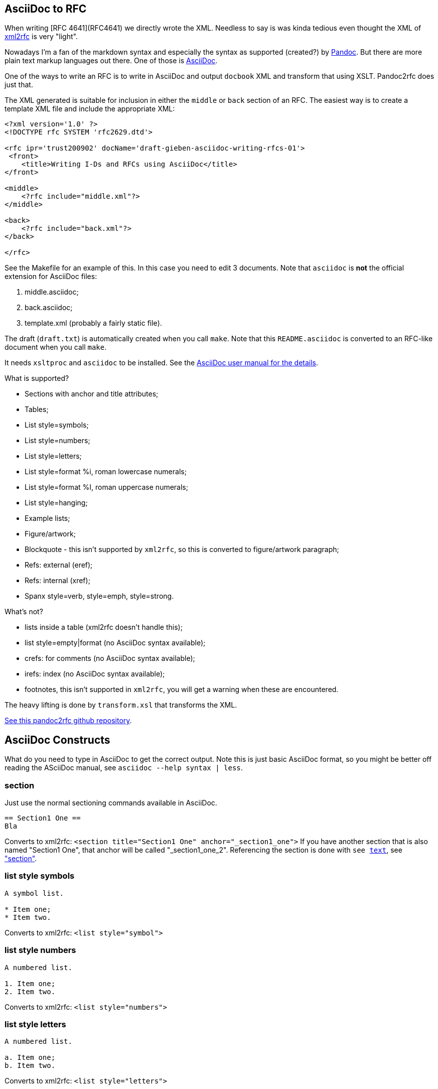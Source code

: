 == AsciiDoc to RFC ==

When writing [RFC 4641](RFC4641) we directly wrote the
XML. Needless to say is was kinda tedious even thought the XML of http://xml.resource.org/[xml2rfc]
is very "light".

Nowadays I'm a fan of the markdown syntax and especially the syntax as supported (created?)
by http://johnmacfarlane.net/pandoc/[Pandoc]. But there are more plain text markup languages
out there. One of those is http://www.methods.co.nz/asciidoc/[AsciiDoc].

One of the ways to write an RFC is to write in AsciiDoc and output `docbook` XML 
and transform that using XSLT. Pandoc2rfc does just that.

The XML generated is suitable for inclusion in either the `middle` or `back` section
of an RFC. The easiest way is to create a template XML file and include the appropriate
XML:

....
<?xml version='1.0' ?>
<!DOCTYPE rfc SYSTEM 'rfc2629.dtd'>

<rfc ipr='trust200902' docName='draft-gieben-asciidoc-writing-rfcs-01'>
 <front>
    <title>Writing I-Ds and RFCs using AsciiDoc</title>
</front>

<middle>
    <?rfc include="middle.xml"?>
</middle>

<back>
    <?rfc include="back.xml"?>
</back>

</rfc>
....

See the Makefile for an example of this. In this case you need to edit
3 documents. Note that `asciidoc` is *not* the official extension for
AsciiDoc files:

1. middle.asciidoc;
2. back.asciidoc;
3. template.xml (probably a fairly static file).

The draft (`draft.txt`) is automatically created when you call `make`. 
Note that this `README.asciidoc` is converted to an RFC-like document when you call `make`.

It needs `xsltproc` and `asciidoc` to be installed. See
the http://www.methods.co.nz/asciidoc/asciidoc.html[AsciiDoc user manual for the details].

What is supported?

* Sections with anchor and title attributes;
* Tables;
* List style=symbols;
* List style=numbers;
* List style=letters;
* List style=format %i, roman lowercase numerals;
* List style=format %I, roman uppercase numerals;
* List style=hanging;
* Example lists;
* Figure/artwork;
* Blockquote - this isn't supported by `xml2rfc`, so this is converted to
    figure/artwork paragraph;
* Refs: external (eref);
* Refs: internal (xref);
* Spanx style=verb, style=emph, style=strong.

What's not?

* lists inside a table (xml2rfc doesn't handle this);
* list style=empty|format (no AsciiDoc syntax available);
* crefs: for comments (no AsciiDoc syntax available);
* irefs: index (no AsciiDoc syntax available);
* footnotes, this isn't supported in `xml2rfc`, you will get a warning
    when these are encountered.

The heavy lifting is done by `transform.xsl` that transforms the XML.

https://github.com/miekg/pandoc2rfc/[See this pandoc2rfc github repository].

== AsciiDoc Constructs ==

What do you need to type in AsciiDoc to get the correct output. Note this
is just basic AsciiDoc format, so you might be better off reading the ASciiDoc
manual, see `asciidoc --help syntax | less`.

=== section ===

Just use the normal sectioning commands available in AsciiDoc.

....
== Section1 One ==
Bla
....

Converts to xml2rfc: `<section title="Section1 One" anchor="_section1_one">`
If you have another section that is also named "Section1 One", that
anchor will be called "_section1_one_2". Referencing the section
is done with `see <<_section1-one, text>>`, see <<_section, "section">>.

=== list style symbols ===

....
A symbol list.

* Item one;
* Item two.
....

Converts to xml2rfc: `<list style="symbol">`

=== list style numbers ===

....
A numbered list.

1. Item one;
2. Item two.
....

Converts to xml2rfc: `<list style="numbers">`

=== list style letters ===

....
A numbered list.

a. Item one;
b. Item two.
....

Converts to xml2rfc: `<list style="letters">`

=== list style hanging ===

This is more like a labeled list, so we need to use:

....
First item that needs clarification:: Explanation one
More stuff, because item is difficult to explain.
* item1
* item2

Second item that needs clarification:: Explanation two
....

Converts to xml2rfc: `<list style="hanging">` and `<t hangText="First item...">`

=== list style roman ===

Use the supported AsciiDoc syntax:

....
i) First item
ii) Second item
....

Converts to xml2rfc: `<list style="format %i.">`. Uppercase can also be used, this
yields: `<list style="format %I.">`

=== figure/artwork ===

Use four dots `....` to start and four dots to end such a paragraph.

Converts to xml2rfc: `<figure><artwork> ...`

=== blockquote ===

Not supported by AsciiDoc as far as I can see.

=== refs external ===

Any reference like:

    URI[Click here]

Note that URI should begin with `http://`,
converts to xml2rfc: `<ulink target="URI">Click here ...`

=== refs internal ===

Any reference like:

....
<<localid,Click here>>
....

Converts to xml2rfc: `<link target="localid">Click here ...` 

For referring to RFCs (for which you manually need add the reference source in the template,
use a `include refs.xml` or something), you can use:

....
<<RFC2119,RFC2119>>
....

And it does the right thing. Referencing sections is done with:

....
See <<_asciidoc_constructs, AsciiDoc constructs>>
....

The word 'Section' is inserted automatically: ... see <<_asciidoc_constructs, AsciiDoc constructs>> ...

=== spanx style ===

The verb style can be selected with back-tics:

....
`text`
....

Converts to xml2rfc: `<spanx style="verb"> ...`

And the emphasis style with asterisks:

....
_text_
....

Converts to xml2rfc: `<spanx style="emph"> ...`

And the emphasis style with double asterisks:

....
**text**
....

Converts to xml2rfc: `<spanx style="strong"> ...`
